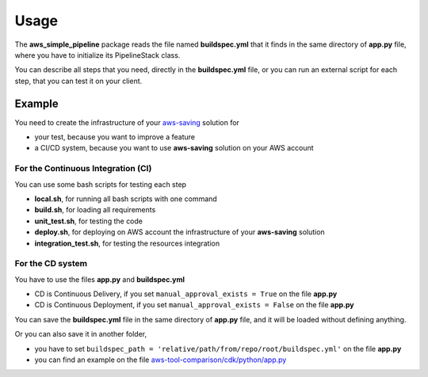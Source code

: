 Usage
=====

The **aws_simple_pipeline** package reads the file named **buildspec.yml** that it finds in the same directory of **app.py** file, where you have to initialize its PipelineStack class.

You can describe all steps that you need, directly in the **buildspec.yml** file, or you can run an external script for each step, that you can test it on your client.

Example
#######

You need to create the infrastructure of your `aws-saving <https://github.com/bilardi/aws-saving/>`_ solution for

* your test, because you want to improve a feature
* a CI/CD system, because you want to use **aws-saving** solution on your AWS account

For the Continuous Integration (CI)
***********************************

You can use some bash scripts for testing each step

* **local.sh**, for running all bash scripts with one command
* **build.sh**, for loading all requirements
* **unit_test.sh**, for testing the code
* **deploy.sh**, for deploying on AWS account the infrastructure of your **aws-saving** solution
* **integration_test.sh**, for testing the resources integration

For the CD system
*****************

You have to use the files **app.py** and **buildspec.yml**

* CD is Continuous Delivery, if you set ``manual_approval_exists = True`` on the file **app.py**
* CD is Continuous Deployment, if you set ``manual_approval_exists = False`` on the file **app.py**

You can save the **buildspec.yml** file in the same directory of **app.py** file,
and it will be loaded without defining anything.

Or you can also save it in another folder,

* you have to set ``buildspec_path = 'relative/path/from/repo/root/buildspec.yml'`` on the file **app.py**
* you can find an example on the file `aws-tool-comparison/cdk/python/app.py <https://github.com/bilardi/aws-tool-comparison/tree/master/cdk/python/app.py>`_
